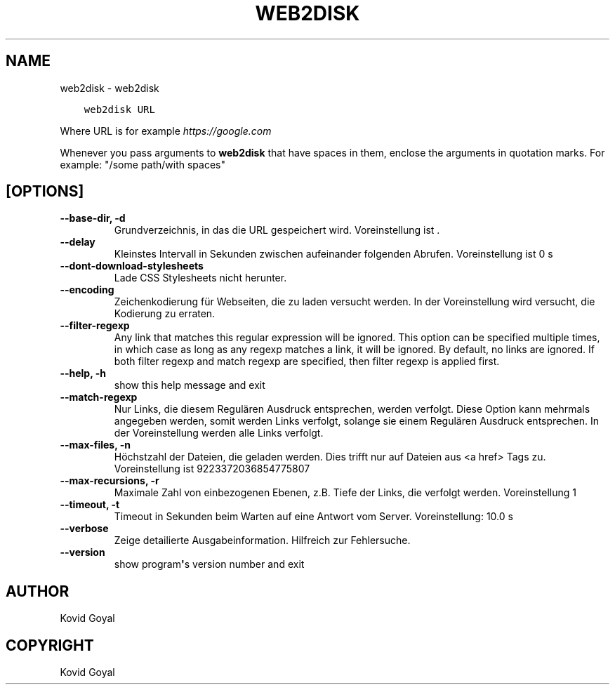 .\" Man page generated from reStructuredText.
.
.TH "WEB2DISK" "1" "March 23, 2018" "3.20.0" "calibre"
.SH NAME
web2disk \- web2disk
.
.nr rst2man-indent-level 0
.
.de1 rstReportMargin
\\$1 \\n[an-margin]
level \\n[rst2man-indent-level]
level margin: \\n[rst2man-indent\\n[rst2man-indent-level]]
-
\\n[rst2man-indent0]
\\n[rst2man-indent1]
\\n[rst2man-indent2]
..
.de1 INDENT
.\" .rstReportMargin pre:
. RS \\$1
. nr rst2man-indent\\n[rst2man-indent-level] \\n[an-margin]
. nr rst2man-indent-level +1
.\" .rstReportMargin post:
..
.de UNINDENT
. RE
.\" indent \\n[an-margin]
.\" old: \\n[rst2man-indent\\n[rst2man-indent-level]]
.nr rst2man-indent-level -1
.\" new: \\n[rst2man-indent\\n[rst2man-indent-level]]
.in \\n[rst2man-indent\\n[rst2man-indent-level]]u
..
.INDENT 0.0
.INDENT 3.5
.sp
.nf
.ft C
web2disk URL
.ft P
.fi
.UNINDENT
.UNINDENT
.sp
Where URL is for example \fI\%https://google.com\fP
.sp
Whenever you pass arguments to \fBweb2disk\fP that have spaces in them, enclose the arguments in quotation marks. For example: "/some path/with spaces"
.SH [OPTIONS]
.INDENT 0.0
.TP
.B \-\-base\-dir, \-d
Grundverzeichnis, in das die URL gespeichert wird. Voreinstellung ist .
.UNINDENT
.INDENT 0.0
.TP
.B \-\-delay
Kleinstes Intervall in Sekunden zwischen aufeinander folgenden Abrufen. Voreinstellung ist 0 s
.UNINDENT
.INDENT 0.0
.TP
.B \-\-dont\-download\-stylesheets
Lade CSS Stylesheets nicht herunter.
.UNINDENT
.INDENT 0.0
.TP
.B \-\-encoding
Zeichenkodierung für Webseiten, die zu laden versucht werden. In der Voreinstellung wird versucht, die Kodierung zu erraten.
.UNINDENT
.INDENT 0.0
.TP
.B \-\-filter\-regexp
Any link that matches this regular expression will be ignored. This option can be specified multiple times, in which case as long as any regexp matches a link, it will be ignored. By default, no links are ignored. If both filter regexp and match regexp are specified, then filter regexp is applied first.
.UNINDENT
.INDENT 0.0
.TP
.B \-\-help, \-h
show this help message and exit
.UNINDENT
.INDENT 0.0
.TP
.B \-\-match\-regexp
Nur Links, die diesem Regulären Ausdruck entsprechen, werden verfolgt. Diese Option kann mehrmals angegeben werden, somit werden Links verfolgt, solange sie einem Regulären Ausdruck entsprechen. In der Voreinstellung werden alle Links verfolgt.
.UNINDENT
.INDENT 0.0
.TP
.B \-\-max\-files, \-n
Höchstzahl der Dateien, die geladen werden. Dies trifft nur auf Dateien aus <a href> Tags zu. Voreinstellung ist 9223372036854775807
.UNINDENT
.INDENT 0.0
.TP
.B \-\-max\-recursions, \-r
Maximale Zahl von einbezogenen Ebenen, z.B. Tiefe der Links, die verfolgt werden. Voreinstellung 1
.UNINDENT
.INDENT 0.0
.TP
.B \-\-timeout, \-t
Timeout in Sekunden beim Warten auf eine Antwort vom Server. Voreinstellung: 10.0 s
.UNINDENT
.INDENT 0.0
.TP
.B \-\-verbose
Zeige detailierte Ausgabeinformation. Hilfreich zur Fehlersuche.
.UNINDENT
.INDENT 0.0
.TP
.B \-\-version
show program\fB\(aq\fPs version number and exit
.UNINDENT
.SH AUTHOR
Kovid Goyal
.SH COPYRIGHT
Kovid Goyal
.\" Generated by docutils manpage writer.
.
